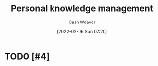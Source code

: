 :PROPERTIES:
:ID:       773406e0-fe95-41f4-a254-b2c6ade18ce9
:DIR:      /home/cashweaver/proj/roam/attachments/773406e0-fe95-41f4-a254-b2c6ade18ce9
:END:
#+title: Personal knowledge management
#+author: Cash Weaver
#+date: [2022-02-06 Sun 07:20]

* TODO [#4]

* Anki :noexport:
:PROPERTIES:
:ANKI_DECK: Default
:END:


